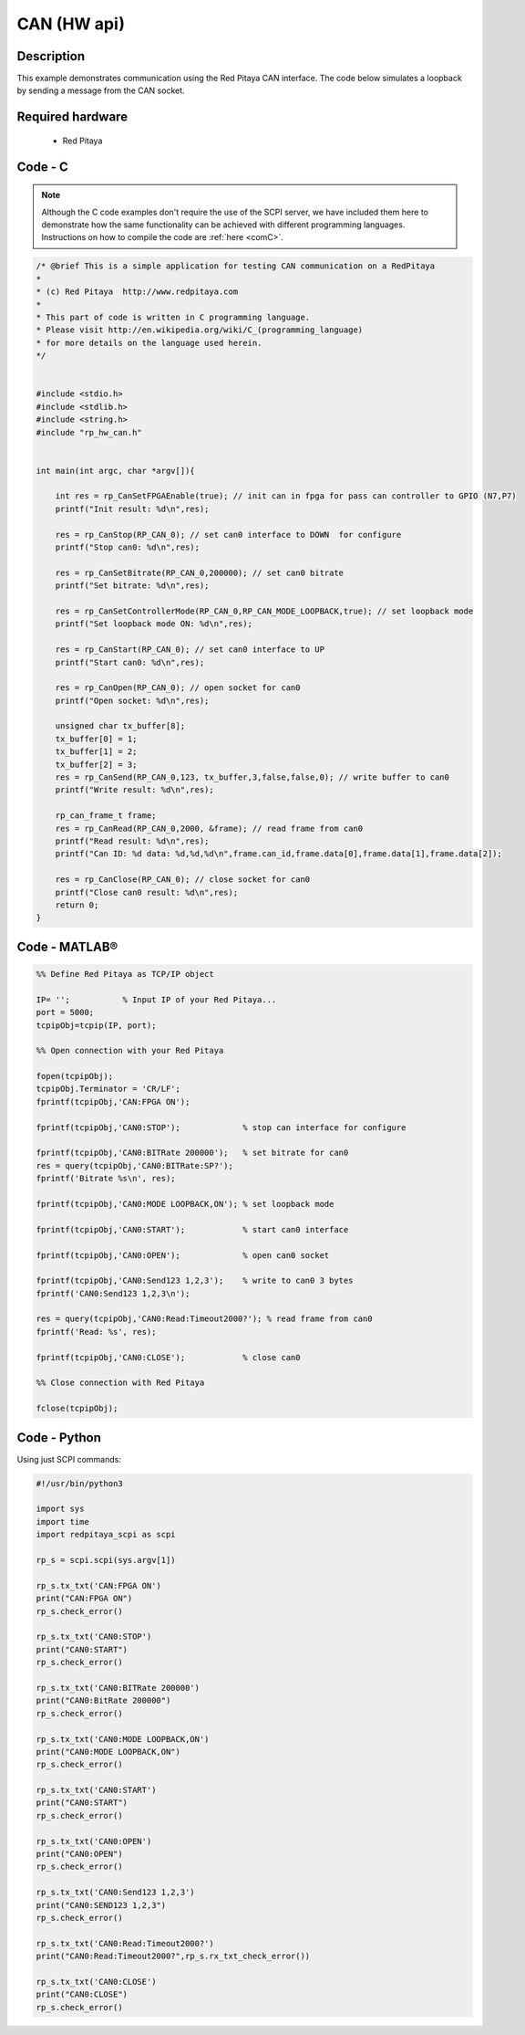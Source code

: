 CAN (HW api)
#############

.. http://blog.redpitaya.com/examples-new/uart/

Description
***********

This example demonstrates communication using the Red Pitaya CAN interface. The code below simulates a loopback by sending a message from the CAN socket.


Required hardware
*****************

    - Red Pitaya

.. figure:: ../general_img/RedPitaya_general.png

Code - C
********

.. note::

    Although the C code examples don't require the use of the SCPI server, we have included them here to demonstrate how the same functionality can be achieved with different programming languages. 
    Instructions on how to compile the code are :ref:`here <comC>`.


.. code-block:: c

    /* @brief This is a simple application for testing CAN communication on a RedPitaya
    *
    * (c) Red Pitaya  http://www.redpitaya.com
    *
    * This part of code is written in C programming language.
    * Please visit http://en.wikipedia.org/wiki/C_(programming_language)
    * for more details on the language used herein.
    */


    #include <stdio.h>
    #include <stdlib.h>
    #include <string.h>
    #include "rp_hw_can.h"


    int main(int argc, char *argv[]){

        int res = rp_CanSetFPGAEnable(true); // init can in fpga for pass can controller to GPIO (N7,P7) 
        printf("Init result: %d\n",res);
        
        res = rp_CanStop(RP_CAN_0); // set can0 interface to DOWN  for configure
        printf("Stop can0: %d\n",res);
        
        res = rp_CanSetBitrate(RP_CAN_0,200000); // set can0 bitrate
        printf("Set bitrate: %d\n",res);

        res = rp_CanSetControllerMode(RP_CAN_0,RP_CAN_MODE_LOOPBACK,true); // set loopback mode
        printf("Set loopback mode ON: %d\n",res);

        res = rp_CanStart(RP_CAN_0); // set can0 interface to UP
        printf("Start can0: %d\n",res);

        res = rp_CanOpen(RP_CAN_0); // open socket for can0
        printf("Open socket: %d\n",res);

        unsigned char tx_buffer[8];
        tx_buffer[0] = 1;
        tx_buffer[1] = 2;
        tx_buffer[2] = 3;
        res = rp_CanSend(RP_CAN_0,123, tx_buffer,3,false,false,0); // write buffer to can0
        printf("Write result: %d\n",res);

        rp_can_frame_t frame;
        res = rp_CanRead(RP_CAN_0,2000, &frame); // read frame from can0
        printf("Read result: %d\n",res);   
        printf("Can ID: %d data: %d,%d,%d\n",frame.can_id,frame.data[0],frame.data[1],frame.data[2]);

        res = rp_CanClose(RP_CAN_0); // close socket for can0
        printf("Close can0 result: %d\n",res);
        return 0;
    }



Code - MATLAB®
**************

.. code-block:: matlab

    %% Define Red Pitaya as TCP/IP object

    IP= '';           % Input IP of your Red Pitaya...
    port = 5000;
    tcpipObj=tcpip(IP, port);

    %% Open connection with your Red Pitaya

    fopen(tcpipObj);
    tcpipObj.Terminator = 'CR/LF';
    fprintf(tcpipObj,'CAN:FPGA ON');

    fprintf(tcpipObj,'CAN0:STOP');             % stop can interface for configure

    fprintf(tcpipObj,'CAN0:BITRate 200000');   % set bitrate for can0
    res = query(tcpipObj,'CAN0:BITRate:SP?');
    fprintf('Bitrate %s\n', res);

    fprintf(tcpipObj,'CAN0:MODE LOOPBACK,ON'); % set loopback mode

    fprintf(tcpipObj,'CAN0:START');            % start can0 interface 

    fprintf(tcpipObj,'CAN0:OPEN');             % open can0 socket 

    fprintf(tcpipObj,'CAN0:Send123 1,2,3');    % write to can0 3 bytes
    fprintf('CAN0:Send123 1,2,3\n');

    res = query(tcpipObj,'CAN0:Read:Timeout2000?'); % read frame from can0
    fprintf('Read: %s', res);

    fprintf(tcpipObj,'CAN0:CLOSE');            % close can0

    %% Close connection with Red Pitaya

    fclose(tcpipObj);



Code - Python
*************

Using just SCPI commands:

.. code-block:: python

    #!/usr/bin/python3

    import sys
    import time
    import redpitaya_scpi as scpi

    rp_s = scpi.scpi(sys.argv[1])

    rp_s.tx_txt('CAN:FPGA ON')
    print("CAN:FPGA ON")
    rp_s.check_error()

    rp_s.tx_txt('CAN0:STOP')
    print("CAN0:START")
    rp_s.check_error()

    rp_s.tx_txt('CAN0:BITRate 200000')
    print("CAN0:BitRate 200000")
    rp_s.check_error()

    rp_s.tx_txt('CAN0:MODE LOOPBACK,ON')
    print("CAN0:MODE LOOPBACK,ON")
    rp_s.check_error()

    rp_s.tx_txt('CAN0:START')
    print("CAN0:START")
    rp_s.check_error()

    rp_s.tx_txt('CAN0:OPEN')
    print("CAN0:OPEN")
    rp_s.check_error()

    rp_s.tx_txt('CAN0:Send123 1,2,3')
    print("CAN0:SEND123 1,2,3")
    rp_s.check_error()

    rp_s.tx_txt('CAN0:Read:Timeout2000?')
    print("CAN0:Read:Timeout2000?",rp_s.rx_txt_check_error())

    rp_s.tx_txt('CAN0:CLOSE')
    print("CAN0:CLOSE")
    rp_s.check_error()